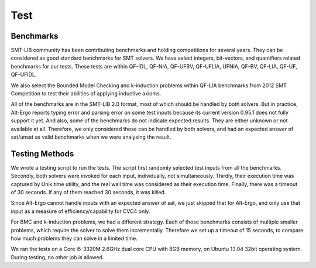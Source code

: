 Test
=========================

Benchmarks
-----------
SMT-LIB community has been contributing benchmarks and holding competitions for several years. They can be considered as good standard benchmarks for SMT solvers. We have select integers, bit-vectors, and quantifiers related benchmarks for our tests. These tests are within QF-IDL, QF-NIA, QF-UFBV, QF-UFLIA, UFNIA, QF-BV, QF-LIA, QF-UF, QF-UFIDL.

We also select the Bounded Model Checking and k-induction problems within QF-LIA benchmarks from 2012 SMT Competition
to test their abilities of applying inductive axioms.

All of the benchmarks are in the SMT-LIB 2.0 format, most of which should be handled by both solvers. But in practice, Alt-Ergo reports typing error and parsing error on some test inputs because its current version 0.95.1 does not fully support it yet. And also, some of the benchmarks do not indicate expected results. They are either unknown or not available at all. Therefore, we only considered those can be handled by both solvers, and had an expected answer of sat/unsat as valid benchmarks when we were analysing the result.

Testing Methods
-----------------
We wrote a testing script to run the tests. The script first randomly selected test inputs from all the benchmarks. Secondly, both solvers were invoked for each input, individually, not simultaneously. Thirdly, their execution time was captured by Unix time utility, and the real wall time was considered as their execution time. Finally, there was a timeout of 30 seconds. If any of them reached 30 seconds, it was killed. 

Since Alt-Ergo cannot handle inputs with an expected answer of sat, we just skipped that for Alt-Ergo, and only use that input as a measure of efficiency/capability for CVC4 only.

For BMC and k-induction problems, we had a different strategy. Each of those benchmarks consists of multiple smaller problems, which require the solver to solve them incrementally. Therefore we set up a timeout of 15 seconds, to compare how much problems they can solve in a limited time.

We ran the tests on a Core i5-3320M 2.6GHz dual core CPU with 8GB memory, on Ubuntu 13.04 32bit operating system. During testing, no other job is allowed.
